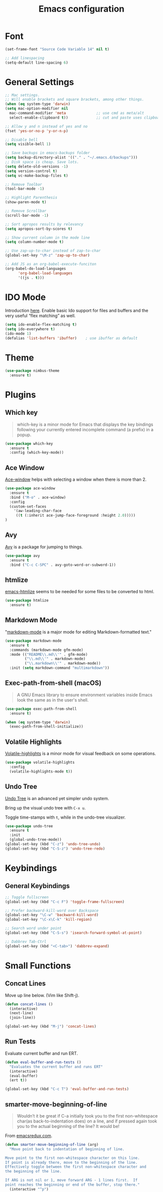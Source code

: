 #+TITLE: Emacs configuration
#+DESCRIPTION: An org-babel based emacs configuration
#+LANGUAGE: en
#+PROPERTY: results silent

* Font
#+BEGIN_SRC emacs-lisp
(set-frame-font "Source Code Variable 14" nil t)

;; Add linespacing
(setq-default line-spacing 6)
#+END_SRC

* General Settings

#+BEGIN_SRC emacs-lisp
;; Mac settings.
;; Will enable brackets and square brackets, among other things.
(when (eq system-type 'darwin)
(setq mac-option-modifier nil
  mac-command-modifier 'meta              ;; use cmd as meta/alt
  select-enable-clipboard t))             ;; cut and paste uses clipboard

;; Allow y and n instead of yes and no
(fset 'yes-or-no-p 'y-or-n-p)

;; Disable bell
(setq visible-bell 1)

;; Save backups in emacs-backups folder
(setq backup-directory-alist '(("." . "~/.emacs.d/backups")))
;; Disk space is cheap. Save lots.
(setq delete-old-versions -1)
(setq version-control t)
(setq vc-make-backup-files t)

;; Remove Toolbar
(tool-bar-mode -1)

;; Highlight Parenthesis
(show-paren-mode t)

;; Remove Scrollbar
(scroll-bar-mode -1)

;; Sort apropos results by relevancy
(setq apropos-sort-by-scores t)

;; Show current column in the mode line
(setq column-number-mode t)

;; Use zap-up-to-char instead of zap-to-char
(global-set-key "\M-z" 'zap-up-to-char)

;; Add JS as an org-babel-execute-funciton
(org-babel-do-load-languages
      'org-babel-load-languages
      '((js . t)))
#+END_SRC

* IDO Mode
Introduction [[https://www.masteringemacs.org/article/introduction-to-ido-mode][here]].
Enable basic Ido support for files and buffers and the very useful “flex matching” as well.

#+BEGIN_SRC emacs-lisp
(setq ido-enable-flex-matching t)
(setq ido-everywhere t)
(ido-mode 1)
(defalias 'list-buffers 'ibuffer)    ; use ibuffer as default
#+END_SRC
* Theme

#+BEGIN_SRC emacs-lisp
(use-package nimbus-theme
  :ensure t)
#+END_SRC
* Plugins
** Which key
#+BEGIN_QUOTE
which-key is a minor mode for Emacs that displays the key bindings following your currently entered incomplete command (a prefix) in a popup.
#+END_QUOTE

#+BEGIN_SRC emacs-lisp
(use-package which-key
  :ensure t
  :config (which-key-mode))
#+END_SRC
** Ace Window
[[https://github.com/abo-abo/ace-window][Ace-window]] helps with selecting a window when there is more than 2.

#+BEGIN_SRC emacs-lisp
(use-package ace-window
  :ensure t
  :bind ("M-o" . ace-window)
  :config
  (custom-set-faces
    '(aw-leading-char-face
     ((t (:inherit ace-jump-face-foreground :height 2.0)))))
)
#+END_SRC

** Avy
[[https://github.com/abo-abo/avy][Avy]] is a package for jumping to things.

#+BEGIN_SRC emacs-lisp
(use-package avy
  :ensure t
  :bind ("C-c C-SPC" . avy-goto-word-or-subword-1))
#+END_SRC

** htmlize
[[https://github.com/hniksic/emacs-htmlize][emacs-htmlize]] seems to be needed for some files to be converted to html.

#+BEGIN_SRC emacs-lisp
(use-package htmlize
  :ensure t)
#+END_SRC
** Markdown Mode
"[[https://jblevins.org/projects/markdown-mode/][markdown-mode]] is a major mode for editing Markdown-formatted text."

#+BEGIN_SRC emacs-lisp
(use-package markdown-mode
  :ensure t
  :commands (markdown-mode gfm-mode)
  :mode (("README\\.md\\'" . gfm-mode)
         ("\\.md\\'" . markdown-mode)
         ("\\.markdown\\'" . markdown-mode))
  :init (setq markdown-command "multimarkdown"))
#+END_SRC
** Exec-path-from-shell (macOS)
#+BEGIN_QUOTE
A GNU Emacs library to ensure environment variables inside Emacs look
the same as in the user's shell.
#+END_QUOTE

#+BEGIN_SRC emacs-lisp
(use-package exec-path-from-shell
  :ensure t)

(when (eq system-type 'darwin)
  (exec-path-from-shell-initialize))
#+END_SRC
** Volatile Highlights
[[https://github.com/k-talo/volatile-highlights.el][Volatile-highlights]] is a minor mode for visual feedback on some operations.
#+BEGIN_SRC emacs-lisp
(use-package volatile-highlights
  :config
  (volatile-highlights-mode t))
#+END_SRC
** Undo Tree
[[https://elpa.gnu.org/packages/undo-tree.html][Undo Tree]] is an advanced yet simpler undo system.

Bring up the visual undo tree with =C-x u=.

Toggle time-stamps with =t=, while in the undo-tree visualizer.

#+BEGIN_SRC emacs-lisp
(use-package undo-tree
  :ensure t
  :init
  (global-undo-tree-mode))
(global-set-key (kbd "C-z") 'undo-tree-undo)
(global-set-key (kbd "C-S-z") 'undo-tree-redo)
#+END_SRC
* Keybindings
** General Keybindings
#+BEGIN_SRC emacs-lisp
;; Toggle fullscreen
(global-set-key (kbd "C-c F") 'toggle-frame-fullscreen)

;; Prefer backward-kill-word over Backspace
(global-set-key "\C-w" 'backward-kill-word)
(global-set-key "\C-x\C-k" 'kill-region)

;; Search word under point
(global-set-key (kbd "C-S-s") 'isearch-forward-symbol-at-point)

;; Dabbrev Tab-Ctrl
(global-set-key (kbd "<C-tab>") 'dabbrev-expand)
#+END_SRC

* Small Functions
** Concat Lines

Move up line below. (Vim like Shift-j).

#+BEGIN_SRC emacs-lisp
(defun concat-lines ()
  (interactive)
  (next-line)
  (join-line))

(global-set-key (kbd "M-j") 'concat-lines)
#+END_SRC

** Run Tests

Evaluate current buffer and run ERT.

#+BEGIN_SRC emacs-lisp
(defun eval-buffer-and-run-tests ()
  "Evaluates the current buffer and runs ERT"
  (interactive)
  (eval-buffer)
  (ert t))

(global-set-key (kbd "C-c T") 'eval-buffer-and-run-tests)
#+END_SRC
** smarter-move-beginning-of-line
#+BEGIN_QUOTE
Wouldn’t it be great if C-a initially took you to the first
non-whitespace char(as back-to-indentation does) on a line, and if
pressed again took you to the actual beginning of the line? It would
be!
#+END_QUOTE

From [[https://emacsredux.com/blog/2013/05/22/smarter-navigation-to-the-beginning-of-a-line/][emacsredux.com]].

#+BEGIN_SRC emacs-lisp
(defun smarter-move-beginning-of-line (arg)
  "Move point back to indentation of beginning of line.

Move point to the first non-whitespace character on this line.
If point is already there, move to the beginning of the line.
Effectively toggle between the first non-whitespace character and
the beginning of the line.

If ARG is not nil or 1, move forward ARG - 1 lines first.  If
point reaches the beginning or end of the buffer, stop there."
  (interactive "^p")
  (setq arg (or arg 1))

  ;; Move lines first
  (when (/= arg 1)
    (let ((line-move-visual nil))
      (forward-line (1- arg))))

  (let ((orig-point (point)))
    (back-to-indentation)
    (when (= orig-point (point))
      (move-beginning-of-line 1))))

;; remap C-a to `smarter-move-beginning-of-line'
(global-set-key [remap move-beginning-of-line]
                'smarter-move-beginning-of-line)
#+END_SRC

